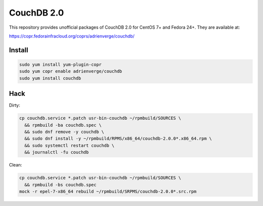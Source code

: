 CouchDB 2.0
===========

This repository provides unofficial packages of CouchDB 2.0 for CentOS 7+ and
Fedora 24+. They are available at:

https://copr.fedorainfracloud.org/coprs/adrienverge/couchdb/

Install
-------

.. code:: shell

 sudo yum install yum-plugin-copr
 sudo yum copr enable adrienverge/couchdb
 sudo yum install couchdb

Hack
----

Dirty:

.. code:: shell

 cp couchdb.service *.patch usr-bin-couchdb ~/rpmbuild/SOURCES \
   && rpmbuild -ba couchdb.spec \
   && sudo dnf remove -y couchdb \
   && sudo dnf install -y ~/rpmbuild/RPMS/x86_64/couchdb-2.0.0*.x86_64.rpm \
   && sudo systemctl restart couchdb \
   && journalctl -fu couchdb

Clean:

.. code:: shell

 cp couchdb.service *.patch usr-bin-couchdb ~/rpmbuild/SOURCES \
   && rpmbuild -bs couchdb.spec
 mock -r epel-7-x86_64 rebuild ~/rpmbuild/SRPMS/couchdb-2.0.0*.src.rpm
